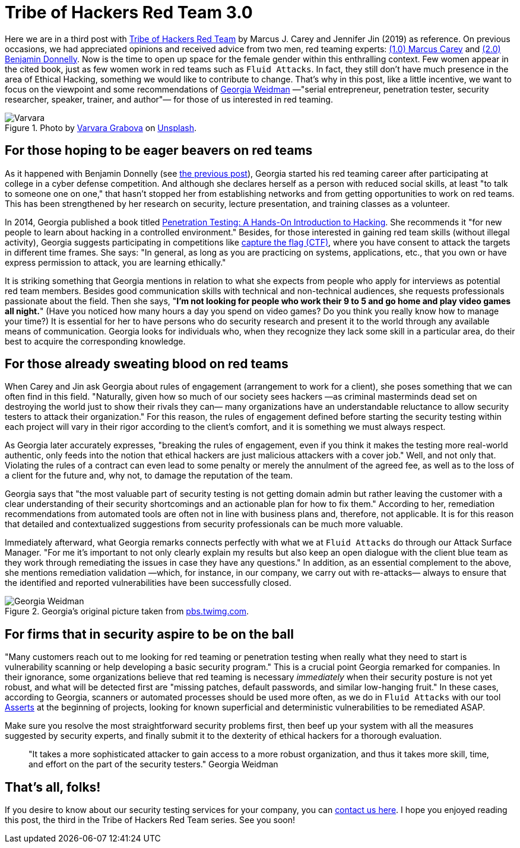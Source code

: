 :page-slug: tribe-of-hackers-3/
:page-date: 2020-12-09
:page-subtitle: Learning from the red team expert Georgia Weidman
:page-category: opinions
:page-tags: cybersecurity, red-team, hacking, pentesting, ethical-hacking, blue-team
:page-image: https://res.cloudinary.com/fluid-attacks/image/upload/v1620331131/blog/tribe-of-hackers-3/cover_rids16.webp
:page-alt: Photo by Dorinel Panaite on Unsplash
:page-description: This post is based on the book 'Tribe of Hackers Red Team' by Carey and Jin. Here we share content from the interview with Georgia Weidman.
:page-keywords: Cybersecurity, Red Team, Hacking, Pentesting, Ethical Hacking, Blue Team, Knowledge, Tribe
:page-author: Felipe Ruiz
:page-writer: fruiz
:name: Felipe Ruiz
:about1: Cybersecurity Editor
:source: https://unsplash.com/photos/oTrebzk1v54

= Tribe of Hackers Red Team 3.0

Here we are in a third post with link:https://www.amazon.com/Tribe-Hackers-Red-Team-Cybersecurity/dp/1119643325[Tribe of Hackers Red Team]
by Marcus J. Carey and Jennifer Jin (2019) as reference.
On previous occasions, we had appreciated opinions
and received advice from two men, red teaming experts:
link:../tribe-of-hackers-1/[(1.0) Marcus Carey] and link:../tribe-of-hackers-2/[(2.0) Benjamin Donnelly].
Now is the time to open up space for the female gender
within this enthralling context.
Few women appear in the cited book, just as few women work in red teams
such as `Fluid Attacks`. In fact,
they still don't have much presence in the area of Ethical Hacking,
something we would like to contribute to change.
That's why in this post, like a little incentive,
we want to focus on the viewpoint
and some recommendations of link:https://twitter.com/georgiaweidman[Georgia Weidman]
—"serial entrepreneur, penetration tester, security researcher, speaker,
trainer, and author"— for those of us interested in red teaming.

.Photo by link:https://unsplash.com/@santabarbara77[Varvara Grabova] on link:https://unsplash.com/photos/6Jm_LSrf4Zc[Unsplash].
image::https://res.cloudinary.com/fluid-attacks/image/upload/v1620331132/blog/tribe-of-hackers-3/varvara_v5ioff.webp[Varvara]

== For those hoping to be eager beavers on red teams

As it happened with Benjamin Donnelly (see link:../tribe-of-hackers-2/[the previous post]),
Georgia started his red teaming career
after participating at college in a cyber defense competition.
And although she declares herself as a person with reduced social skills,
at least "to talk to someone one on one,"
that hasn't stopped her from establishing networks
and from getting opportunities to work on red teams.
This has been strengthened by her research on security,
lecture presentation, and training classes as a volunteer.

In 2014, Georgia published a book
titled link:https://www.amazon.com/Penetration-Testing-Hands-Introduction-Hacking/dp/1593275641[Penetration Testing: A Hands-On Introduction to Hacking].
She recommends it "for new people
to learn about hacking in a controlled environment."
Besides, for those interested in gaining red team skills
(without illegal activity), Georgia suggests participating in competitions
like link:https://medium.com/@thehackersmeetup/beginners-guide-to-capture-the-flag-ctf-71a1cbd9d27c[capture the flag (CTF)],
where you have consent to attack the targets in different time frames.
She says: "In general, as long as you are practicing
on systems, applications, etc., that you own
or have express permission to attack, you are learning ethically."

It is striking something that Georgia mentions
in relation to what she expects from people
who apply for interviews as potential red team members.
Besides good communication skills with technical and non-technical audiences,
she requests professionals passionate about the field.
Then she says, "*I'm not looking for people
who work their 9 to 5 and go home and play video games all night.*"
(Have you noticed how many hours a day you spend on video games?
Do you think you really know how to manage your time?)
It is essential for her to have persons who do security research
and present it to the world through any available means of communication.
Georgia looks for individuals who,
when they recognize they lack some skill in a particular area,
do their best to acquire the corresponding knowledge.

== For those already sweating blood on red teams

When Carey and Jin ask Georgia about rules of engagement
(arrangement to work for a client),
she poses something that we can often find in this field.
"Naturally, given how so much of our society sees hackers
—as criminal masterminds dead set on destroying the world
just to show their rivals they can—
many organizations have an understandable reluctance
to allow security testers to attack their organization."
For this reason, the rules of engagement defined
before starting the security testing within each project
will vary in their rigor according to the client's comfort,
and it is something we must always respect.

As Georgia later accurately expresses, "breaking the rules of engagement,
even if you think it makes the testing more real-world authentic,
only feeds into the notion
that ethical hackers are just malicious attackers with a cover job."
Well, and not only that.
Violating the rules of a contract can even lead to some penalty
or merely the annulment of the agreed fee,
as well as to the loss of a client for the future
and, why not, to damage the reputation of the team.

Georgia says that "the most valuable part of security testing
is not getting domain admin but rather leaving the customer
with a clear understanding of their security shortcomings
and an actionable plan for how to fix them."
According to her, remediation recommendations from automated tools
are often not in line with business plans and, therefore, not applicable.
It is for this reason that detailed and contextualized suggestions
from security professionals can be much more valuable.

Immediately afterward, what Georgia remarks
connects perfectly with what we at `Fluid Attacks` do
through our Attack Surface Manager.
"For me it's important to not only clearly explain my results
but also keep an open dialogue with the client blue team
as they work through remediating the issues
in case they have any questions."
In addition, as an essential complement to the above,
she mentions remediation validation —which, for instance, in our company,
we carry out with re-attacks—
always to ensure that the identified and reported vulnerabilities
have been successfully closed.

.Georgia's original picture taken from link:https://pbs.twimg.com/media/CrYuOfaWcAAXM3u.jpg[pbs.twimg.com].
image::https://res.cloudinary.com/fluid-attacks/image/upload/v1620331131/blog/tribe-of-hackers-3/weidman_svdpmi.webp[Georgia Weidman]

== For firms that in security aspire to be on the ball

"Many customers reach out to me looking for red teaming or penetration testing
when really what they need to start is vulnerability scanning
or help developing a basic security program."
This is a crucial point Georgia remarked for companies.
In their ignorance, some organizations believe that
red teaming is necessary _immediately_
when their security posture is not yet robust,
and what will be detected first are "missing patches,
default passwords, and similar low-hanging fruit."
In these cases, according to Georgia, scanners or automated processes
should be used more often, as we do in `Fluid Attacks`
with our tool link:../../products/asserts/[Asserts] at the beginning of projects,
looking for known superficial and deterministic vulnerabilities
to be remediated ASAP.

Make sure you resolve the most straightforward security problems first,
then beef up your system with all the measures suggested by security experts,
and finally submit it to the dexterity of ethical hackers
for a thorough evaluation.

[quote]
"It takes a more sophisticated attacker to gain access
to a more robust organization, and thus it takes more skill,
time, and effort on the part of the security testers." Georgia Weidman

== That's all, folks!

If you desire to know about our security testing services for your company,
you can link:../../contact-us/[contact us here].
I hope you enjoyed reading this post,
the third in the Tribe of Hackers Red Team series. See you soon!
